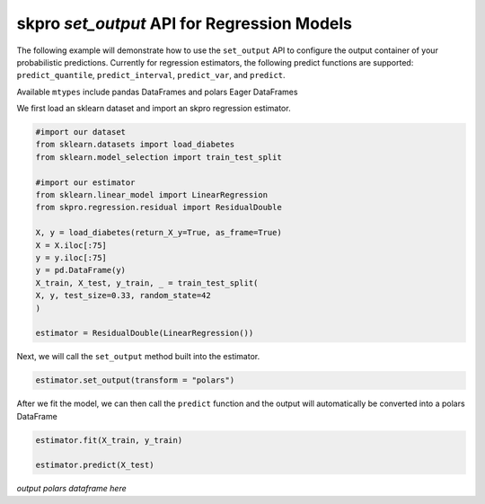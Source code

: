 .. _set_output:

==========
skpro `set_output` API for Regression Models
==========

The following example will demonstrate how to use the ``set_output`` API
to configure the output container of your probabilistic predictions. Currently
for regression estimators, the following predict functions are supported:
``predict_quantile``, ``predict_interval``, ``predict_var``, and ``predict``.

Available ``mtypes`` include pandas DataFrames and polars Eager DataFrames

We first load an sklearn dataset and import an skpro regression estimator.

.. code-block :: python

    #import our dataset
    from sklearn.datasets import load_diabetes
    from sklearn.model_selection import train_test_split

    #import our estimator
    from sklearn.linear_model import LinearRegression
    from skpro.regression.residual import ResidualDouble

    X, y = load_diabetes(return_X_y=True, as_frame=True)
    X = X.iloc[:75]
    y = y.iloc[:75]
    y = pd.DataFrame(y)
    X_train, X_test, y_train, _ = train_test_split(
    X, y, test_size=0.33, random_state=42
    )

    estimator = ResidualDouble(LinearRegression())

Next, we will call the ``set_output`` method built into the estimator.

.. code-block :: python

    estimator.set_output(transform = "polars")

After we fit the model, we can then call the ``predict`` function and the
output will automatically be converted into a polars DataFrame

.. code-block :: python

    estimator.fit(X_train, y_train)

    estimator.predict(X_test)

*output polars dataframe here*
